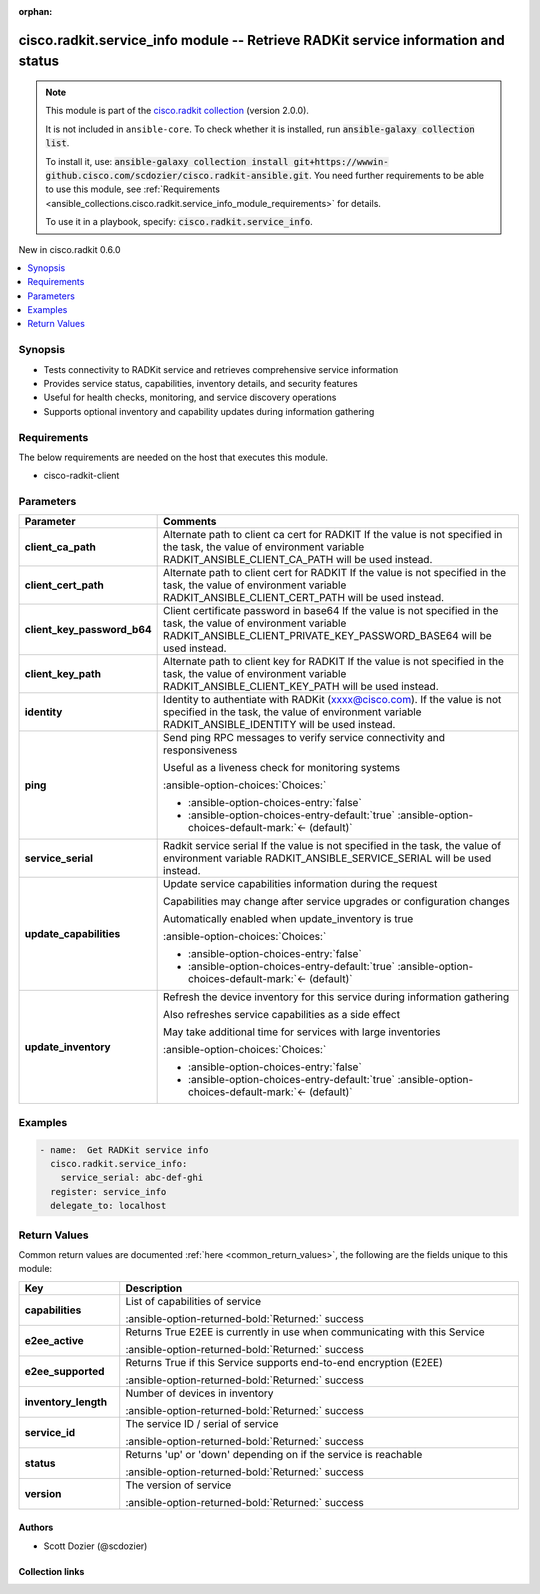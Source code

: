 .. Document meta

:orphan:

.. |antsibull-internal-nbsp| unicode:: 0xA0
    :trim:

.. meta::
  :antsibull-docs: 2.16.3

.. Anchors

.. _ansible_collections.cisco.radkit.service_info_module:

.. Anchors: short name for ansible.builtin

.. Title

cisco.radkit.service_info module -- Retrieve RADKit service information and status
++++++++++++++++++++++++++++++++++++++++++++++++++++++++++++++++++++++++++++++++++

.. Collection note

.. note::
    This module is part of the `cisco.radkit collection <https://wwwin-github.cisco.com/scdozier/cisco.radkit-ansible>`_ (version 2.0.0).

    It is not included in ``ansible-core``.
    To check whether it is installed, run :code:`ansible-galaxy collection list`.

    To install it, use: :code:`ansible-galaxy collection install git+https://wwwin-github.cisco.com/scdozier/cisco.radkit-ansible.git`.
    You need further requirements to be able to use this module,
    see :ref:`Requirements <ansible_collections.cisco.radkit.service_info_module_requirements>` for details.

    To use it in a playbook, specify: :code:`cisco.radkit.service_info`.

.. version_added

.. rst-class:: ansible-version-added

New in cisco.radkit 0.6.0

.. contents::
   :local:
   :depth: 1

.. Deprecated


Synopsis
--------

.. Description

- Tests connectivity to RADKit service and retrieves comprehensive service information
- Provides service status, capabilities, inventory details, and security features
- Useful for health checks, monitoring, and service discovery operations
- Supports optional inventory and capability updates during information gathering


.. Aliases


.. Requirements

.. _ansible_collections.cisco.radkit.service_info_module_requirements:

Requirements
------------
The below requirements are needed on the host that executes this module.

- cisco-radkit-client






.. Options

Parameters
----------

.. tabularcolumns:: \X{1}{3}\X{2}{3}

.. list-table::
  :width: 100%
  :widths: auto
  :header-rows: 1
  :class: longtable ansible-option-table

  * - Parameter
    - Comments

  * - .. raw:: html

        <div class="ansible-option-cell">
        <div class="ansibleOptionAnchor" id="parameter-client_ca_path"></div>

      .. _ansible_collections.cisco.radkit.service_info_module__parameter-client_ca_path:

      .. rst-class:: ansible-option-title

      **client_ca_path**

      .. raw:: html

        <a class="ansibleOptionLink" href="#parameter-client_ca_path" title="Permalink to this option"></a>

      .. ansible-option-type-line::

        :ansible-option-type:`string`

      .. raw:: html

        </div>

    - .. raw:: html

        <div class="ansible-option-cell">

      Alternate path to client ca cert for RADKIT If the value is not specified in the task, the value of environment variable RADKIT\_ANSIBLE\_CLIENT\_CA\_PATH will be used instead.


      .. raw:: html

        </div>

  * - .. raw:: html

        <div class="ansible-option-cell">
        <div class="ansibleOptionAnchor" id="parameter-client_cert_path"></div>

      .. _ansible_collections.cisco.radkit.service_info_module__parameter-client_cert_path:

      .. rst-class:: ansible-option-title

      **client_cert_path**

      .. raw:: html

        <a class="ansibleOptionLink" href="#parameter-client_cert_path" title="Permalink to this option"></a>

      .. ansible-option-type-line::

        :ansible-option-type:`string`

      .. raw:: html

        </div>

    - .. raw:: html

        <div class="ansible-option-cell">

      Alternate path to client cert for RADKIT If the value is not specified in the task, the value of environment variable RADKIT\_ANSIBLE\_CLIENT\_CERT\_PATH will be used instead.


      .. raw:: html

        </div>

  * - .. raw:: html

        <div class="ansible-option-cell">
        <div class="ansibleOptionAnchor" id="parameter-client_key_password_b64"></div>
        <div class="ansibleOptionAnchor" id="parameter-radkit_client_private_key_password_base64"></div>

      .. _ansible_collections.cisco.radkit.service_info_module__parameter-client_key_password_b64:
      .. _ansible_collections.cisco.radkit.service_info_module__parameter-radkit_client_private_key_password_base64:

      .. rst-class:: ansible-option-title

      **client_key_password_b64**

      .. raw:: html

        <a class="ansibleOptionLink" href="#parameter-client_key_password_b64" title="Permalink to this option"></a>

      .. ansible-option-type-line::

        :ansible-option-aliases:`aliases: radkit_client_private_key_password_base64`

        :ansible-option-type:`string` / :ansible-option-required:`required`

      .. raw:: html

        </div>

    - .. raw:: html

        <div class="ansible-option-cell">

      Client certificate password in base64 If the value is not specified in the task, the value of environment variable RADKIT\_ANSIBLE\_CLIENT\_PRIVATE\_KEY\_PASSWORD\_BASE64 will be used instead.


      .. raw:: html

        </div>

  * - .. raw:: html

        <div class="ansible-option-cell">
        <div class="ansibleOptionAnchor" id="parameter-client_key_path"></div>

      .. _ansible_collections.cisco.radkit.service_info_module__parameter-client_key_path:

      .. rst-class:: ansible-option-title

      **client_key_path**

      .. raw:: html

        <a class="ansibleOptionLink" href="#parameter-client_key_path" title="Permalink to this option"></a>

      .. ansible-option-type-line::

        :ansible-option-type:`string`

      .. raw:: html

        </div>

    - .. raw:: html

        <div class="ansible-option-cell">

      Alternate path to client key for RADKIT If the value is not specified in the task, the value of environment variable RADKIT\_ANSIBLE\_CLIENT\_KEY\_PATH will be used instead.


      .. raw:: html

        </div>

  * - .. raw:: html

        <div class="ansible-option-cell">
        <div class="ansibleOptionAnchor" id="parameter-identity"></div>
        <div class="ansibleOptionAnchor" id="parameter-radkit_identity"></div>

      .. _ansible_collections.cisco.radkit.service_info_module__parameter-identity:
      .. _ansible_collections.cisco.radkit.service_info_module__parameter-radkit_identity:

      .. rst-class:: ansible-option-title

      **identity**

      .. raw:: html

        <a class="ansibleOptionLink" href="#parameter-identity" title="Permalink to this option"></a>

      .. ansible-option-type-line::

        :ansible-option-aliases:`aliases: radkit_identity`

        :ansible-option-type:`string` / :ansible-option-required:`required`

      .. raw:: html

        </div>

    - .. raw:: html

        <div class="ansible-option-cell">

      Identity to authentiate with RADKit (xxxx@cisco.com). If the value is not specified in the task, the value of environment variable RADKIT\_ANSIBLE\_IDENTITY will be used instead.


      .. raw:: html

        </div>

  * - .. raw:: html

        <div class="ansible-option-cell">
        <div class="ansibleOptionAnchor" id="parameter-ping"></div>

      .. _ansible_collections.cisco.radkit.service_info_module__parameter-ping:

      .. rst-class:: ansible-option-title

      **ping**

      .. raw:: html

        <a class="ansibleOptionLink" href="#parameter-ping" title="Permalink to this option"></a>

      .. ansible-option-type-line::

        :ansible-option-type:`boolean`

      .. raw:: html

        </div>

    - .. raw:: html

        <div class="ansible-option-cell">

      Send ping RPC messages to verify service connectivity and responsiveness

      Useful as a liveness check for monitoring systems


      .. rst-class:: ansible-option-line

      :ansible-option-choices:`Choices:`

      - :ansible-option-choices-entry:`false`
      - :ansible-option-choices-entry-default:`true` :ansible-option-choices-default-mark:`← (default)`


      .. raw:: html

        </div>

  * - .. raw:: html

        <div class="ansible-option-cell">
        <div class="ansibleOptionAnchor" id="parameter-service_serial"></div>
        <div class="ansibleOptionAnchor" id="parameter-radkit_serial"></div>
        <div class="ansibleOptionAnchor" id="parameter-radkit_service_serial"></div>

      .. _ansible_collections.cisco.radkit.service_info_module__parameter-radkit_serial:
      .. _ansible_collections.cisco.radkit.service_info_module__parameter-radkit_service_serial:
      .. _ansible_collections.cisco.radkit.service_info_module__parameter-service_serial:

      .. rst-class:: ansible-option-title

      **service_serial**

      .. raw:: html

        <a class="ansibleOptionLink" href="#parameter-service_serial" title="Permalink to this option"></a>

      .. ansible-option-type-line::

        :ansible-option-aliases:`aliases: radkit_serial, radkit_service_serial`

        :ansible-option-type:`string` / :ansible-option-required:`required`

      .. raw:: html

        </div>

    - .. raw:: html

        <div class="ansible-option-cell">

      Radkit service serial If the value is not specified in the task, the value of environment variable RADKIT\_ANSIBLE\_SERVICE\_SERIAL will be used instead.


      .. raw:: html

        </div>

  * - .. raw:: html

        <div class="ansible-option-cell">
        <div class="ansibleOptionAnchor" id="parameter-update_capabilities"></div>

      .. _ansible_collections.cisco.radkit.service_info_module__parameter-update_capabilities:

      .. rst-class:: ansible-option-title

      **update_capabilities**

      .. raw:: html

        <a class="ansibleOptionLink" href="#parameter-update_capabilities" title="Permalink to this option"></a>

      .. ansible-option-type-line::

        :ansible-option-type:`boolean`

      .. raw:: html

        </div>

    - .. raw:: html

        <div class="ansible-option-cell">

      Update service capabilities information during the request

      Capabilities may change after service upgrades or configuration changes

      Automatically enabled when update\_inventory is true


      .. rst-class:: ansible-option-line

      :ansible-option-choices:`Choices:`

      - :ansible-option-choices-entry:`false`
      - :ansible-option-choices-entry-default:`true` :ansible-option-choices-default-mark:`← (default)`


      .. raw:: html

        </div>

  * - .. raw:: html

        <div class="ansible-option-cell">
        <div class="ansibleOptionAnchor" id="parameter-update_inventory"></div>

      .. _ansible_collections.cisco.radkit.service_info_module__parameter-update_inventory:

      .. rst-class:: ansible-option-title

      **update_inventory**

      .. raw:: html

        <a class="ansibleOptionLink" href="#parameter-update_inventory" title="Permalink to this option"></a>

      .. ansible-option-type-line::

        :ansible-option-type:`boolean`

      .. raw:: html

        </div>

    - .. raw:: html

        <div class="ansible-option-cell">

      Refresh the device inventory for this service during information gathering

      Also refreshes service capabilities as a side effect

      May take additional time for services with large inventories


      .. rst-class:: ansible-option-line

      :ansible-option-choices:`Choices:`

      - :ansible-option-choices-entry:`false`
      - :ansible-option-choices-entry-default:`true` :ansible-option-choices-default-mark:`← (default)`


      .. raw:: html

        </div>


.. Attributes


.. Notes


.. Seealso


.. Examples

Examples
--------

.. code-block:: yaml+jinja

    - name:  Get RADKit service info
      cisco.radkit.service_info:
        service_serial: abc-def-ghi
      register: service_info
      delegate_to: localhost



.. Facts


.. Return values

Return Values
-------------
Common return values are documented :ref:`here <common_return_values>`, the following are the fields unique to this module:

.. tabularcolumns:: \X{1}{3}\X{2}{3}

.. list-table::
  :width: 100%
  :widths: auto
  :header-rows: 1
  :class: longtable ansible-option-table

  * - Key
    - Description

  * - .. raw:: html

        <div class="ansible-option-cell">
        <div class="ansibleOptionAnchor" id="return-capabilities"></div>

      .. _ansible_collections.cisco.radkit.service_info_module__return-capabilities:

      .. rst-class:: ansible-option-title

      **capabilities**

      .. raw:: html

        <a class="ansibleOptionLink" href="#return-capabilities" title="Permalink to this return value"></a>

      .. ansible-option-type-line::

        :ansible-option-type:`list` / :ansible-option-elements:`elements=string`

      .. raw:: html

        </div>

    - .. raw:: html

        <div class="ansible-option-cell">

      List of capabilities of service


      .. rst-class:: ansible-option-line

      :ansible-option-returned-bold:`Returned:` success


      .. raw:: html

        </div>


  * - .. raw:: html

        <div class="ansible-option-cell">
        <div class="ansibleOptionAnchor" id="return-e2ee_active"></div>

      .. _ansible_collections.cisco.radkit.service_info_module__return-e2ee_active:

      .. rst-class:: ansible-option-title

      **e2ee_active**

      .. raw:: html

        <a class="ansibleOptionLink" href="#return-e2ee_active" title="Permalink to this return value"></a>

      .. ansible-option-type-line::

        :ansible-option-type:`boolean`

      .. raw:: html

        </div>

    - .. raw:: html

        <div class="ansible-option-cell">

      Returns True E2EE is currently in use when communicating with this Service


      .. rst-class:: ansible-option-line

      :ansible-option-returned-bold:`Returned:` success


      .. raw:: html

        </div>


  * - .. raw:: html

        <div class="ansible-option-cell">
        <div class="ansibleOptionAnchor" id="return-e2ee_supported"></div>

      .. _ansible_collections.cisco.radkit.service_info_module__return-e2ee_supported:

      .. rst-class:: ansible-option-title

      **e2ee_supported**

      .. raw:: html

        <a class="ansibleOptionLink" href="#return-e2ee_supported" title="Permalink to this return value"></a>

      .. ansible-option-type-line::

        :ansible-option-type:`boolean`

      .. raw:: html

        </div>

    - .. raw:: html

        <div class="ansible-option-cell">

      Returns True if this Service supports end-to-end encryption (E2EE)


      .. rst-class:: ansible-option-line

      :ansible-option-returned-bold:`Returned:` success


      .. raw:: html

        </div>


  * - .. raw:: html

        <div class="ansible-option-cell">
        <div class="ansibleOptionAnchor" id="return-inventory_length"></div>

      .. _ansible_collections.cisco.radkit.service_info_module__return-inventory_length:

      .. rst-class:: ansible-option-title

      **inventory_length**

      .. raw:: html

        <a class="ansibleOptionLink" href="#return-inventory_length" title="Permalink to this return value"></a>

      .. ansible-option-type-line::

        :ansible-option-type:`integer`

      .. raw:: html

        </div>

    - .. raw:: html

        <div class="ansible-option-cell">

      Number of devices in inventory


      .. rst-class:: ansible-option-line

      :ansible-option-returned-bold:`Returned:` success


      .. raw:: html

        </div>


  * - .. raw:: html

        <div class="ansible-option-cell">
        <div class="ansibleOptionAnchor" id="return-service_id"></div>

      .. _ansible_collections.cisco.radkit.service_info_module__return-service_id:

      .. rst-class:: ansible-option-title

      **service_id**

      .. raw:: html

        <a class="ansibleOptionLink" href="#return-service_id" title="Permalink to this return value"></a>

      .. ansible-option-type-line::

        :ansible-option-type:`string`

      .. raw:: html

        </div>

    - .. raw:: html

        <div class="ansible-option-cell">

      The service ID / serial of service


      .. rst-class:: ansible-option-line

      :ansible-option-returned-bold:`Returned:` success


      .. raw:: html

        </div>


  * - .. raw:: html

        <div class="ansible-option-cell">
        <div class="ansibleOptionAnchor" id="return-status"></div>

      .. _ansible_collections.cisco.radkit.service_info_module__return-status:

      .. rst-class:: ansible-option-title

      **status**

      .. raw:: html

        <a class="ansibleOptionLink" href="#return-status" title="Permalink to this return value"></a>

      .. ansible-option-type-line::

        :ansible-option-type:`string`

      .. raw:: html

        </div>

    - .. raw:: html

        <div class="ansible-option-cell">

      Returns 'up' or 'down' depending on if the service is reachable


      .. rst-class:: ansible-option-line

      :ansible-option-returned-bold:`Returned:` success


      .. raw:: html

        </div>


  * - .. raw:: html

        <div class="ansible-option-cell">
        <div class="ansibleOptionAnchor" id="return-version"></div>

      .. _ansible_collections.cisco.radkit.service_info_module__return-version:

      .. rst-class:: ansible-option-title

      **version**

      .. raw:: html

        <a class="ansibleOptionLink" href="#return-version" title="Permalink to this return value"></a>

      .. ansible-option-type-line::

        :ansible-option-type:`string`

      .. raw:: html

        </div>

    - .. raw:: html

        <div class="ansible-option-cell">

      The version of service


      .. rst-class:: ansible-option-line

      :ansible-option-returned-bold:`Returned:` success


      .. raw:: html

        </div>



..  Status (Presently only deprecated)


.. Authors

Authors
~~~~~~~

- Scott Dozier (@scdozier)



.. Extra links

Collection links
~~~~~~~~~~~~~~~~

.. ansible-links::

  - title: "Issue Tracker"
    url: "https://wwwin-github.cisco.com/scdozier/cisco.radkit-ansible/issues"
    external: true
  - title: "Repository (Sources)"
    url: "https://wwwin-github.cisco.com/scdozier/cisco.radkit-ansible"
    external: true


.. Parsing errors
